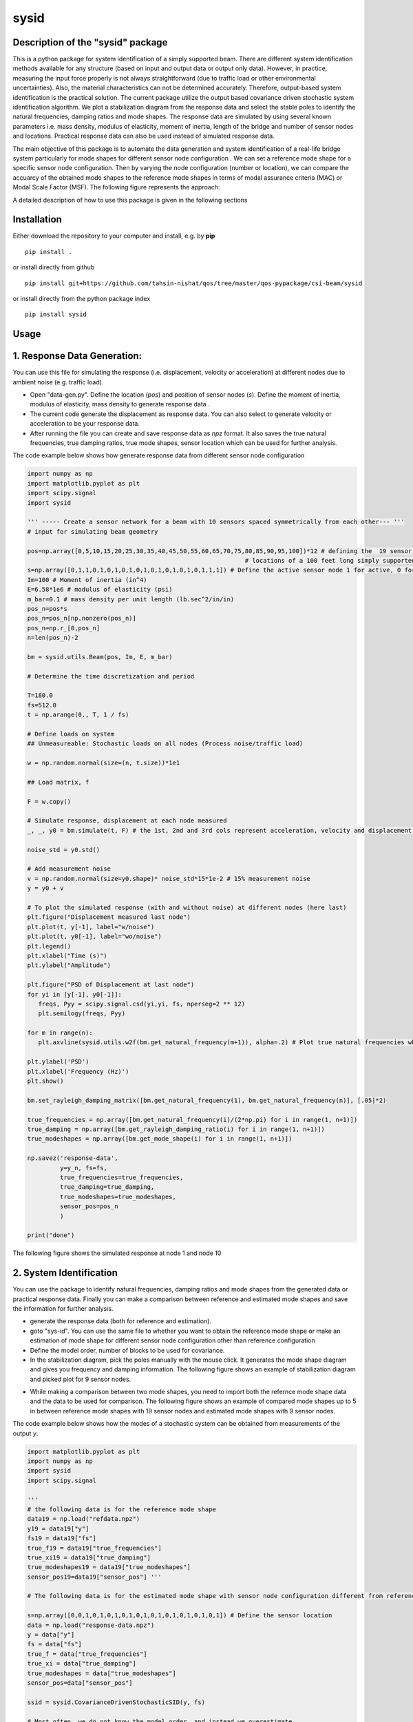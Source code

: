 =====
sysid
=====

Description of the "sysid" package
-----------------------------------
This is a python package for system identification of a simply supported beam. There are different system identification methods available 
for any structure (based on input and output data or output only data). However, in practice, measuring the input force properly is not 
always straightforward (due to traffic load or other environmental uncertainties). Also, the material characteristics can not be determined 
accurately. Therefore, output-based system identification is the practical solution. The current package utilize the output based covariance driven
stochastic system identification algorithm. We plot a stabilization diagram from the response data and select the stable poles to identify 
the natural frequencies, damping ratios and mode shapes. The response data are simulated by using several known parameters i.e. mass density, 
modulus of elasticity, moment of inertia, length of the bridge and number of sensor nodes and locations. Practical response data can also 
be used instead of simulated response data.

The main objective of this package is to automate the data generation and system identification of a real-life bridge system particularly 
for mode shapes for different sensor node configuration . We can set a reference mode shape for a specific sensor node configuration. Then 
by varying the node configuration (number or location), we can compare the accuarcy of the obtained mode shapes to the reference mode shapes 
in terms of modal assurance criteria (MAC) or Modal Scale Factor (MSF). The following figure represents the approach:

.. image:: /doc/figures/algorithm.png
   :width: 600
   :alt: Algorithm

A detailed description of how to use this package is given in the following sections

Installation
------------

Either download the repository to your computer and install, e.g. by **pip**

::

   pip install .


or install directly from github

::

   pip install git+https://github.com/tahsin-nishat/qos/tree/master/qos-pypackage/csi-beam/sysid


or install directly from the python package index

::

   pip install sysid


Usage
-----

1. Response Data Generation:
----------------------------
You can use this file for simulating the response (i.e. displacement, velocity or acceleration) at different nodes due to ambient noise 
(e.g. traffic load).

* Open "data-gen.py". Define the location (`pos`) and position of sensor nodes (`s`). Define the moment of inertia, modulus of elasticity, 
  mass density to generate response data .

* The current code generate the displacement as response data. You can also select to generate velocity or acceleration to be your response 
  data.

* After running the file you can create and save response data as `npz` format. It also saves the true natural frequencies, true damping ratios, 
  true mode shapes, sensor location which can be used for further analysis.

The code example below shows how generate response data from different sensor node configuration

.. code:: python

   import numpy as np
   import matplotlib.pyplot as plt
   import scipy.signal
   import sysid

   ''' ----- Create a sensor network for a beam with 10 sensors spaced symmetrically from each other--- '''
   # input for simulating beam geometry

   pos=np.array([0,5,10,15,20,25,30,35,40,45,50,55,60,65,70,75,80,85,90,95,100])*12 # defining the  19 sensor locations and 2 support 
                                                               # locations of a 100 feet long simply supported bridge for reference mode shape
   s=np.array([0,1,1,0,1,0,1,0,1,0,1,0,1,0,1,0,1,0,1,1,1]) # Define the active sensor node 1 for active, 0 for sleep node
   Im=100 # Moment of inertia (in^4)
   E=6.58*1e6 # modulus of elasticity (psi)
   m_bar=0.1 # mass density per unit length (lb.sec^2/in/in)
   pos_n=pos*s
   pos_n=pos_n[np.nonzero(pos_n)]
   pos_n=np.r_[0,pos_n]
   n=len(pos_n)-2

   bm = sysid.utils.Beam(pos, Im, E, m_bar)

   # Determine the time discretization and period

   T=180.0
   fs=512.0
   t = np.arange(0., T, 1 / fs)

   # Define loads on system
   ## Unmeasureable: Stochastic loads on all nodes (Process noise/traffic load)
   
   w = np.random.normal(size=(n, t.size))*1e1

   ## Load matrix, f

   F = w.copy()

   # Simulate response, displacement at each node measured
   _, _, y0 = bm.simulate(t, F) # the 1st, 2nd and 3rd cols represent acceleration, velocity and displacement data respectively

   noise_std = y0.std()

   # Add measurement noise
   v = np.random.normal(size=y0.shape)* noise_std*15*1e-2 # 15% measurement noise
   y = y0 + v

   # To plot the simulated response (with and without noise) at different nodes (here last)
   plt.figure("Displacement measured last node")
   plt.plot(t, y[-1], label="w/noise")
   plt.plot(t, y0[-1], label="wo/noise")
   plt.legend()
   plt.xlabel("Time (s)")
   plt.ylabel("Amplitude")

   plt.figure("PSD of Displacement at last node")
   for yi in [y[-1], y0[-1]]:
      freqs, Pyy = scipy.signal.csd(yi,yi, fs, nperseg=2 ** 12)
      plt.semilogy(freqs, Pyy)

   for m in range(n):
      plt.axvline(sysid.utils.w2f(bm.get_natural_frequency(m+1)), alpha=.2) # Plot true natural frequencies which are obtained using material characteristics

   plt.ylabel('PSD')
   plt.xlabel('Frequency (Hz)')
   plt.show()

   bm.set_rayleigh_damping_matrix([bm.get_natural_frequency(1), bm.get_natural_frequency(n)], [.05]*2)

   true_frequencies = np.array([bm.get_natural_frequency(i)/(2*np.pi) for i in range(1, n+1)])
   true_damping = np.array([bm.get_rayleigh_damping_ratio(i) for i in range(1, n+1)])
   true_modeshapes = np.array([bm.get_mode_shape(i) for i in range(1, n+1)])

   np.savez('response-data',
            y=y_n, fs=fs,
            true_frequencies=true_frequencies,
            true_damping=true_damping,
            true_modeshapes=true_modeshapes,
            sensor_pos=pos_n
            )
   
   print("done")


The following figure shows the simulated response at node 1 and node 10

.. image:: /doc/figures/response.png
   :width: 600
   :alt: response


2. System Identification
-------------------------
You can use the package to identify natural frequencies, damping ratios and mode shapes from the generated data or practical response data.
Finally you can make a comparison between reference and estimated mode shapes and save the information for further analysis.

* generate the response data (both for reference and estimation).

* goto "sys-id". You can use the same file to whether you want to obtain the reference mode shape or make an estimation of mode shape for 
  different sensor node configuration other than reference configuration

* Define the model order, number of blocks to be used for covariance.

* In the stabilization diagram, pick the poles manually with the mouse click. It generates the mode shape diagram and gives you frequency 
  and damping information. The following figure shows an example of stabilization diagram and picked plot for 9 sensor nodes.

.. image:: /doc/figures/stabilization-diagram.png
   :width: 800
   :alt: stabilization-diagram

* While making a comparison between two mode shapes, you need to import both the refernce mode shape data and the data to be used for 
  comparison. The following figure shows an example of compared mode shapes up to 5 in between reference mode shapes with 19 sensor nodes and 
  estimated mode shapes with 9 sensor nodes.

.. image:: /doc/figures/comparison.png
   :width: 800
   :alt: Mode shape comparison

The code example below shows how the modes of a stochastic system can be obtained from measurements of the output `y`.


.. code:: python

   import matplotlib.pyplot as plt
   import numpy as np
   import sysid
   import scipy.signal

   '''
   # the following data is for the reference mode shape 
   data19 = np.load("refdata.npz")
   y19 = data19["y"]
   fs19 = data19["fs"]
   true_f19 = data19["true_frequencies"]
   true_xi19 = data19["true_damping"]
   true_modeshapes19 = data19["true_modeshapes"]
   sensor_pos19=data19["sensor_pos"] '''
 
   # The following data is for the estimated mode shape with sensor node configuration different from reference node configuration

   s=np.array([0,0,1,0,1,0,1,0,1,0,1,0,1,0,1,0,1,0,1,0,1]) # Define the sensor location
   data = np.load("response-data.npz") 
   y = data["y"]
   fs = data["fs"]
   true_f = data["true_frequencies"]
   true_xi = data["true_damping"]
   true_modeshapes = data["true_modeshapes"]
   sensor_pos=data["sensor_pos"]

   ssid = sysid.CovarianceDrivenStochasticSID(y, fs)

   # Most often, we do not know the model order, and instead we overestimate
   # model order and pick the physical modes with the help of a stabilization
   # diagram. Strid also includes a stabilization diagram and functionality to
   # pick modes directly from the plot.
   # First, we must estimate modes for a range of different model orders

   modes = dict()
   for i, order in enumerate(range(30, 100, 2)): # Define and the model number tobe used in stabilization diagram (here from 30 to 100 with increment of 2)
      A, C, G, R0 = ssid.perform(order, 20) # Define the number of blocks to be used for covariance (here 20)
      modes[order] = sysid.Mode.find_modes_from_ss(A, C, fs)

   sd = sysid.StabilizationDiagram()
   sd.plot(modes)
   f, psd = ssid.psdy(nperseg=2**12)
   
   for i in range(2):
      freqs, Pyy = scipy.signal.csd(y[i],y[i], fs, nperseg=2 ** 12)
      sd.axes_psd.semilogy(freqs, Pyy,color=(0., 0., 0.+i, .5), lw=0.3)

   plt.show()

   modes = sd.picked_modes # If you do not pick any plot the modes returned would be []

   # You can only use the following part for comparison only if you have imported the reference data
   '''
   fig = plt.figure("Damping estimate")
   axd = fig.add_axes((0.1, 0.1, .8, .8))
   axd.set(xlabel='Frequency', ylabel='Damping ratio', title='Estimated and true frequency and damping',
         ylim=(0, .10)
         )
   figmodes, axes = plt.subplots(ncols=5, nrows=4, dpi=144)
   for n in range(true_f19.size):
      ax = axes.flatten()[n]
      un19 = true_modeshapes19[n]
      unn = true_modeshapes19[n, :true_f.size]
      fn19 = true_f19[n]
      xin19 = true_xi19[n]
      nmax = np.argmax([sysid.utils.modal_assurance_criterion(mode.v, unn) for mode in modes])
      mode = modes[nmax]
      line, = axd.plot(fn19, xin19, '.')
      line1, = axd.plot(mode.f, mode.xi, 'x',mec=line.get_color(), mfc=(0, 0, 0, 0))

      v_true = np.r_[0., un19, 0.]
      ax.plot(sensor_pos19, v_true, label='True', lw=0.1, marker='.', markersize=1)
      ax.tick_params(axis='x', labelsize=5)
      ax.tick_params(axis='y', labelsize=5)
      ax.axhline(0., color=(0, 0, 0, .3))

      ax.set_title(f"Mode {n + 1}", x=0.5, y=0.8, fontsize=6, fontweight="bold")
      ax.axis('on')
      ax.set_xlim(0, 1200)
      ax.set_ylim(-1, 1)
      plt.grid(True)
   
   res=[]
   for n in range(true_f.size):
      ax = axes.flatten()[n]
      un = true_modeshapes[n]
      unn = true_modeshapes19[n]*s[1:-1]
      unn = unn[np.nonzero(unn)]
      nmax = np.argmax([sysid.utils.modal_assurance_criterion(mode.v, unn) for mode in modes])
      mode = modes[nmax]
      vn = np.r_[0., unn, 0.]
      v = np.r_[0., mode.v, 0.]
      v = sysid.utils.modal_scale_factor(v, vn) * v
      ax.plot(sensor_pos, v.real, label='Estimated', lw=0.1, marker='x', markersize=1)
      if n == 2:
         ax.legend(bbox_to_anchor=(.5, 1.20), loc='lower center', ncol=1)
         axd.legend(['True','Estimated'] )

      mac = sysid.utils.modal_assurance_criterion(unn, mode.v)
      msf=sysid.utils.modal_scale_factor(unn, mode.v)
      res.append([n, mac * 100, msf, ])

   
   plt.show()
   np.savetxt('com-data.txt',res,delimiter=',') # saves the MAC and MSF data in .csv format '''

   print("done")



Credits:
--------
1. A significant contribution for this package comes from the following github project named strid_

  .. _strid: https://github.com/Gunnstein/strid
